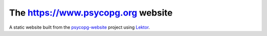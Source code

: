 The https://www.psycopg.org website
===================================

A static website built from the `psycopg-website`_ project using Lektor_.

.. _Lektor: https://www.getlektor.com/
.. _psycopg-website: https://github.com/psycopg/psycopg-website
